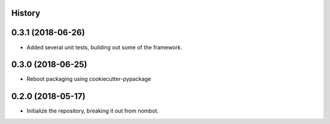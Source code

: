 .. :changelog:

History
-------

0.3.1 (2018-06-26)
---------------------

* Added several unit tests, building out some of the framework.

0.3.0 (2018-06-25)
---------------------

* Reboot packaging using cookiecutter-pypackage

0.2.0 (2018-05-17)
---------------------

* Initialize the repository, breaking it out from nombot.
